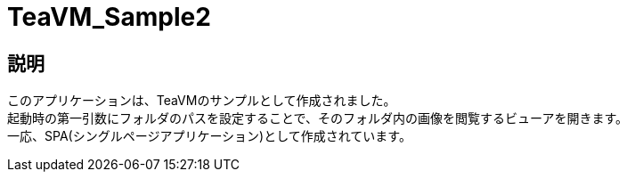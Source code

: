 = TeaVM_Sample2

== 説明
このアプリケーションは、TeaVMのサンプルとして作成されました。 +
起動時の第一引数にフォルダのパスを設定することで、そのフォルダ内の画像を閲覧するビューアを開きます。 +
一応、SPA(シングルページアプリケーション)として作成されています。

	
	
